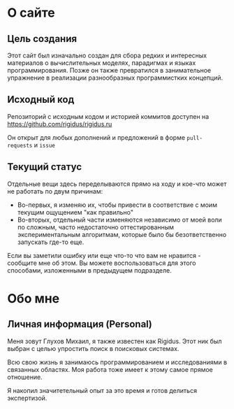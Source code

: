 * О сайте

** Цель создания

   Этот сайт был изначально создан для сбора редких и интересных материалов о вычислительных
   моделях, парадигмах и языках программирования. Позже он также превратился в занимательное
   упражнение в реализации разнообразных программистких концепций.

** Исходный код

   Репозиторий с исходным кодом и историей коммитов доступен на
   [[https://github.com/rigidus/rigidus.ru]]

   Он открыт для любых дополнений и предложений в форме ~pull-requests~ и ~issue~

** Текущий статус

   Отдельные вещи здесь переделываются прямо на ходу и кое-что может не работать по двум
   причинам:
   - Во-первых, я изменяю их, чтобы привести в соответствие с моим текущим ощущением "как
     правильно"
   - Во-вторых, отдельный части изменяются независимо от моей воли по сложным, часто
     недостаточно оттестированным экспериментальным алгоритмам, которые было бы безответственно
     запускать где-то еще.

   Если вы заметили ошибку или еще что-то что вам не нравится - сообщите мне об этом. Вы можете
   воспользоваться для этого способами, изложенными в предыдущем подразделе.

* Обо мне

** Личная информация (Personal)

   Меня зовут Глухов Михаил, я также известен как Rigidus. Этот ник был выбран с целью
   упростить поиск в поисковых системах.

   Всю свою жизнь я занимаюсь программированием и исследованиями в связанных областях. Моя
   работа тоже имеет к этому самое прямое отношение.

   Я накопил значитетельный опыт за это время и готов делиться экспертизой.

** COMMENT Исследовательский опыт
** COMMENT Опыт работы
** COMMENT Награды
** COMMENT Публикации
** COMMENT Членства в ассоциациях/организациях
** COMMENT Образование
** COMMENT Дополнительные умения и навыки
** COMMENT Рекомендации
** COMMENT Работа, к которой я стремлюсь
** COMMENT Интересы
** COMMENT Личная характеристика
